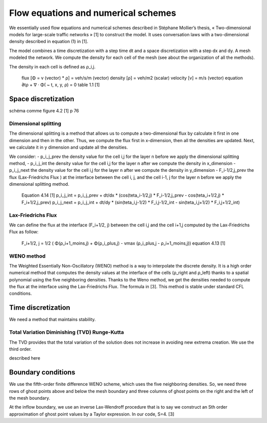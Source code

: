 Flow equations and numerical schemes 
^^^^^^^^^^^^^^^^^^^^^^^^^^^^^^^^^^^^^^^^^^

We essentially used flow equations and numerical schemes described in Stéphane Mollier’s thesis, « Two-dimensional models for large-scale traffic networks » [1] to construct the model. It uses conversation laws with a two-dimensional density described in equation (1) in [1].

The model combines a time discretization with a step time dt and a space discretization with a step dx and dy. A mesh modeled the network. We compute the density for each cell of the mesh (see about the organization of all the methods). 

The density in each cell is defined as ρ_i,j.

   flux [Φ = v (vector) * ρ] = veh/s/m (vector)
   density [ρ] = veh/m2 (scalar)
   velocity [v] = m/s (vector)
   equation ∂tρ + ∇ · Φ( ~ t, x, y, ρ) = 0
   table 1.1 [1]

Space discretization
~~~~~~~~~~~~~~~~~~~~~~~~~~~~~~~~~~~~~~~~~

schéma comme figure 4.2 [1] p 76   

Dimensional splitting
--------------------------

The dimensional splitting is a method that allows us to compute a two-dimensional flux by calculate it first in one dimension and then in the other. Thus, we compute the flux first in x-dimension, then all the densities are updated. Next, we calculate it in y dimension and update all the densities.

We consider:
- p_i_j_prev the density value for the cell i,j for the layer n before we apply the dimensional splitting method, 
- p_i_j_int the density value for the cell i,j for the layer n  after we compute the density in x_dimension
- p_i_j_next the density value for the cell i,j for the layer n  after we compute the density in y_dimension
- F_i-1/2,j_prev the flux (Lax-Friedrichs Flux ) at the interface between the cell i, j, and the cell i-1, j for the layer n before we apply the dimensional splitting method.

   Equation 4.14 [1]
   p_i_j_int = p_i_j_prev + dt/dx * (cos(teta_i-1/2,j) * F_i-1/2,j_prev - cos(teta_i+1/2,j) * F_i+1/2,j_prev)
   p_i_j_next = p_i_j_int + dt/dy * (sin(teta_i,j-1/2) * F_i,j-1/2_int - sin(teta_i,j+1/2) * F_i,j+1/2_int)

Lax-Friedrichs Flux
-------------------------

We can define the flux at the interface (F_i+1/2, j) between the cell i,j and the cell i+1,j computed by the Lax-Friedrichs Flux as follow: 

   F_i+1/2, j = 1/2 ( Φ(ρ_i+1_moins,j) + Φ(ρ_i_plus,j) - vmax (ρ_i_plus,j - ρ_i+1_moins,j)) 
   equation 4.13 [1]

WENO method
----------------------

The Weighted Essentially Non-Oscillatory (WENO) method is a way to interpolate the discrete density. It is a high order numerical method that computes the density values at the interface of the cells (ρ_right and ρ_left) thanks to a spatial polynomial using the five neighboring densities. 
Thanks to the Weno method, we get the densities needed to compute the flux at the interface using the Lax-Friedrichs Flux.
The formula in [3].
This method is stable under standard CFL conditions.

Time discretization
~~~~~~~~~~~~~~~~~~~~~~~~~~~~~~~~~~~~~~~~~

We need a method that maintains stability.

Total Variation Diminishing (TVD) Runge-Kutta
------------------------------------------------

The TVD provides that the total variation of the solution does not increase in avoiding new extrema creation.
We use the third order.

described here


Boundary conditions
~~~~~~~~~~~~~~~~~~~~~~~~~~~~~~~~~~~~~~~~~

We use the fifth-order finite difference WENO scheme, which uses the five neighboring densities. So, we need three rows of ghost points above and below the mesh boundary and three columns of ghost points on the right and the left of the mesh boundary.

At the inflow boundary, we use an inverse Lax-Wendroff procedure that is to say we construct an Sth order approximation of ghost point values by a Taylor expression. In our code, S=4. [3]

  





